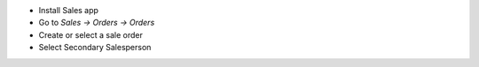 * Install Sales app
* Go to `Sales -> Orders -> Orders`
* Create or select a sale order
* Select Secondary Salesperson
